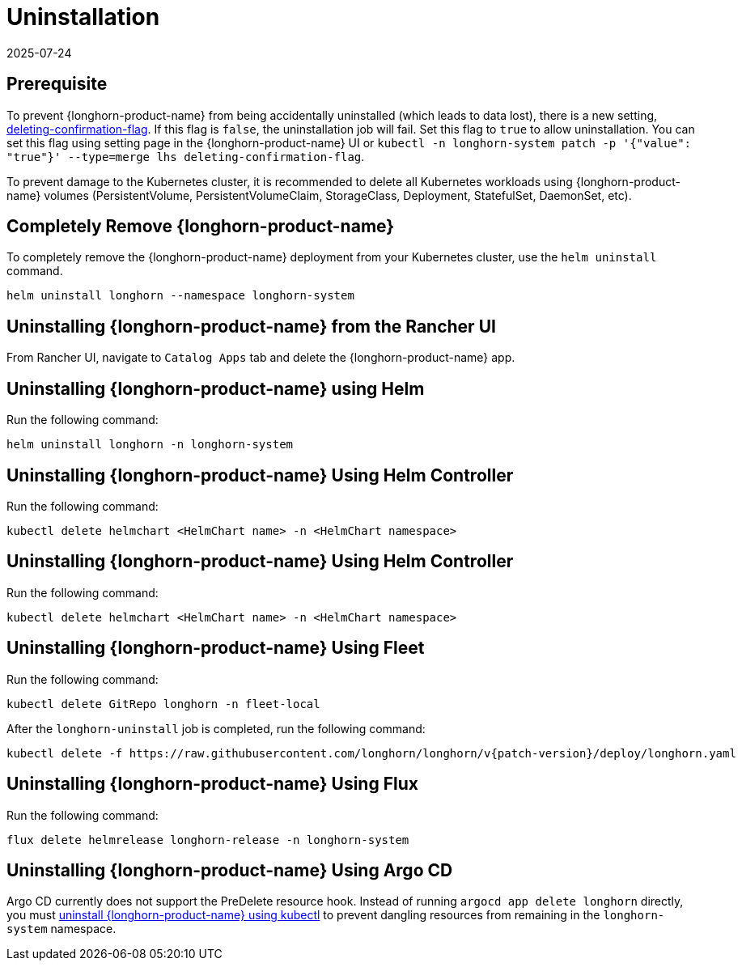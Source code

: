= Uninstallation
:revdate: 2025-07-24
:page-revdate: {revdate}

== Prerequisite

To prevent {longhorn-product-name} from being accidentally uninstalled (which leads to data lost), there is a new setting, xref:longhorn-system/settings.adoc#_deleting_confirmation_flag[deleting-confirmation-flag]. If this flag is `false`, the uninstallation job will fail. Set this flag to `true` to allow uninstallation. You can set this flag using setting page in the {longhorn-product-name} UI or `kubectl -n longhorn-system patch -p '{"value": "true"}' --type=merge lhs deleting-confirmation-flag`.

To prevent damage to the Kubernetes cluster, it is recommended to delete all Kubernetes workloads using {longhorn-product-name} volumes (PersistentVolume, PersistentVolumeClaim, StorageClass, Deployment, StatefulSet, DaemonSet, etc).

== Completely Remove {longhorn-product-name}

To completely remove the {longhorn-product-name} deployment from your Kubernetes cluster, use the `helm uninstall` command.

[,shell]
----
helm uninstall longhorn --namespace longhorn-system
----

== Uninstalling {longhorn-product-name} from the Rancher UI

From Rancher UI, navigate to `Catalog Apps` tab and delete the {longhorn-product-name} app.

== Uninstalling {longhorn-product-name} using Helm

Run the following command:

[,shell]
----
helm uninstall longhorn -n longhorn-system
----

== Uninstalling {longhorn-product-name} Using Helm Controller

Run the following command:

[,shell]
----
kubectl delete helmchart <HelmChart name> -n <HelmChart namespace>
----

== Uninstalling {longhorn-product-name} Using Helm Controller

Run the following command:

[,shell]
----
kubectl delete helmchart <HelmChart name> -n <HelmChart namespace>
----

== Uninstalling {longhorn-product-name} Using Fleet

Run the following command:

[,shell]
----
kubectl delete GitRepo longhorn -n fleet-local
----

After the `longhorn-uninstall` job is completed, run the following command:

[subs="+attributes",shell]
----
kubectl delete -f https://raw.githubusercontent.com/longhorn/longhorn/v{patch-version}/deploy/longhorn.yaml
----

== Uninstalling {longhorn-product-name} Using Flux

Run the following command:

[,shell]
----
flux delete helmrelease longhorn-release -n longhorn-system
----

== Uninstalling {longhorn-product-name} Using Argo CD

Argo CD currently does not support the PreDelete resource hook. Instead of running `argocd app delete longhorn` directly, you must <<Uninstalling {longhorn-product-name} using kubectl, uninstall {longhorn-product-name} using kubectl>> to prevent dangling resources from remaining in the `longhorn-system` namespace.
